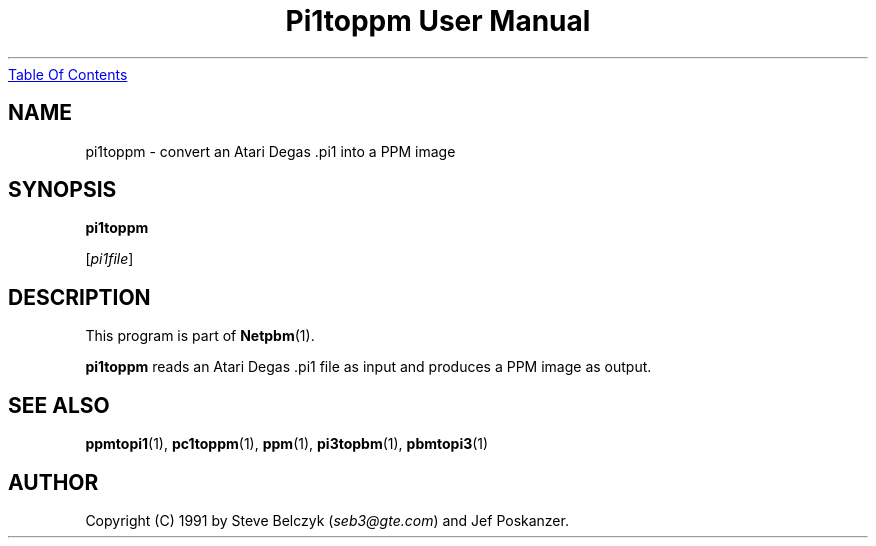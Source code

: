 ." This man page was generated by the Netpbm tool 'makeman' from HTML source.
." Do not hand-hack it!  If you have bug fixes or improvements, please find
." the corresponding HTML page on the Netpbm website, generate a patch
." against that, and send it to the Netpbm maintainer.
.TH "Pi1toppm User Manual" 0 "19 July 1990" "netpbm documentation"
.UR pi1toppm.html#index
Table Of Contents
.UE
\&

.UN lbAB
.SH NAME

pi1toppm - convert an Atari Degas .pi1 into a PPM image

.UN lbAC
.SH SYNOPSIS

\fBpi1toppm\fP

[\fIpi1file\fP]

.UN lbAD
.SH DESCRIPTION
.PP
This program is part of
.BR Netpbm (1).
.PP
\fBpi1toppm\fP reads an Atari Degas .pi1 file as input and
produces a PPM image as output.

.UN lbAE
.SH SEE ALSO
.BR ppmtopi1 (1),
.BR pc1toppm (1),
.BR ppm (1),
.BR pi3topbm (1),
.BR pbmtopi3 (1)

.UN lbAF
.SH AUTHOR

Copyright (C) 1991 by Steve Belczyk (\fIseb3@gte.com\fP) and Jef Poskanzer.
